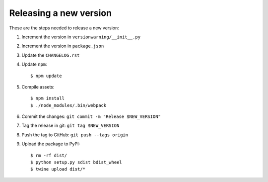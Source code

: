 Releasing a new version
=======================

These are the steps needed to release a new version:

#. Increment the version in ``versionwarning/__init__.py``
#. Increment the version in ``package.json``
#. Update the ``CHANGELOG.rst``
#. Update ``npm``::

     $ npm update

#. Compile assets::

     $ npm install
     $ ./node_modules/.bin/webpack

#. Commit the changes: ``git commit -m "Release $NEW_VERSION"``
#. Tag the release in git: ``git tag $NEW_VERSION``
#. Push the tag to GitHub: ``git push --tags origin``
#. Upload the package to PyPI::

     $ rm -rf dist/
     $ python setup.py sdist bdist_wheel
     $ twine upload dist/*
